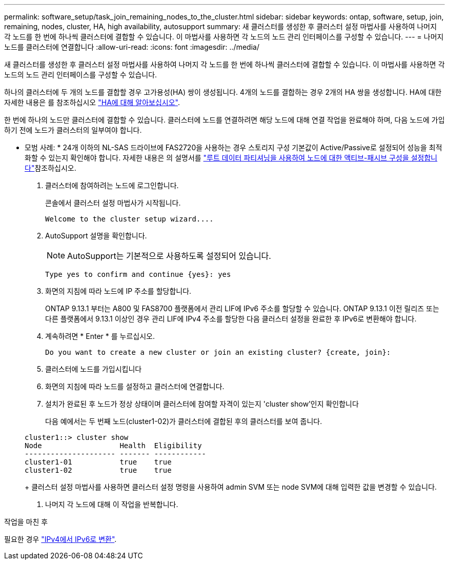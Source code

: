 ---
permalink: software_setup/task_join_remaining_nodes_to_the_cluster.html 
sidebar: sidebar 
keywords: ontap, software, setup, join, remaining, nodes, cluster, HA, high availability, autosupport 
summary: 새 클러스터를 생성한 후 클러스터 설정 마법사를 사용하여 나머지 각 노드를 한 번에 하나씩 클러스터에 결합할 수 있습니다. 이 마법사를 사용하면 각 노드의 노드 관리 인터페이스를 구성할 수 있습니다. 
---
= 나머지 노드를 클러스터에 연결합니다
:allow-uri-read: 
:icons: font
:imagesdir: ../media/


[role="lead"]
새 클러스터를 생성한 후 클러스터 설정 마법사를 사용하여 나머지 각 노드를 한 번에 하나씩 클러스터에 결합할 수 있습니다. 이 마법사를 사용하면 각 노드의 노드 관리 인터페이스를 구성할 수 있습니다.

하나의 클러스터에 두 개의 노드를 결합할 경우 고가용성(HA) 쌍이 생성됩니다. 4개의 노드를 결합하는 경우 2개의 HA 쌍을 생성합니다. HA에 대한 자세한 내용은 를 참조하십시오 link:https://docs.netapp.com/us-en/ontap/high-availability/index.html["HA에 대해 알아보십시오"].

한 번에 하나의 노드만 클러스터에 결합할 수 있습니다. 클러스터에 노드를 연결하려면 해당 노드에 대해 연결 작업을 완료해야 하며, 다음 노드에 가입하기 전에 노드가 클러스터의 일부여야 합니다.

* 모범 사례: * 24개 이하의 NL-SAS 드라이브에 FAS2720을 사용하는 경우 스토리지 구성 기본값이 Active/Passive로 설정되어 성능을 최적화할 수 있는지 확인해야 합니다. 자세한 내용은 의 설명서를 link:../disks-aggregates/setup-active-passive-config-root-data-task.html["루트 데이터 파티셔닝을 사용하여 노드에 대한 액티브-패시브 구성을 설정합니다"]참조하십시오.

. 클러스터에 참여하려는 노드에 로그인합니다.
+
콘솔에서 클러스터 설정 마법사가 시작됩니다.

+
[listing]
----
Welcome to the cluster setup wizard....
----
. AutoSupport 설명을 확인합니다.
+

NOTE: AutoSupport는 기본적으로 사용하도록 설정되어 있습니다.

+
[listing]
----
Type yes to confirm and continue {yes}: yes
----
. 화면의 지침에 따라 노드에 IP 주소를 할당합니다.
+
ONTAP 9.13.1 부터는 A800 및 FAS8700 플랫폼에서 관리 LIF에 IPv6 주소를 할당할 수 있습니다. ONTAP 9.13.1 이전 릴리즈 또는 다른 플랫폼에서 9.13.1 이상인 경우 관리 LIF에 IPv4 주소를 할당한 다음 클러스터 설정을 완료한 후 IPv6로 변환해야 합니다.

. 계속하려면 * Enter * 를 누르십시오.
+
[listing]
----
Do you want to create a new cluster or join an existing cluster? {create, join}:
----
. 클러스터에 노드를 가입시킵니다
. 화면의 지침에 따라 노드를 설정하고 클러스터에 연결합니다.
. 설치가 완료된 후 노드가 정상 상태이며 클러스터에 참여할 자격이 있는지 'cluster show'인지 확인합니다
+
다음 예에서는 두 번째 노드(cluster1-02)가 클러스터에 결합된 후의 클러스터를 보여 줍니다.

+
[listing]
----
cluster1::> cluster show
Node                  Health  Eligibility
--------------------- ------- ------------
cluster1-01           true    true
cluster1-02           true    true
----
+
클러스터 설정 마법사를 사용하면 클러스터 설정 명령을 사용하여 admin SVM 또는 node SVM에 대해 입력한 값을 변경할 수 있습니다.

. 나머지 각 노드에 대해 이 작업을 반복합니다.


.작업을 마친 후
필요한 경우 link:convert-ipv4-to-ipv6-task.html["IPv4에서 IPv6로 변환"].
